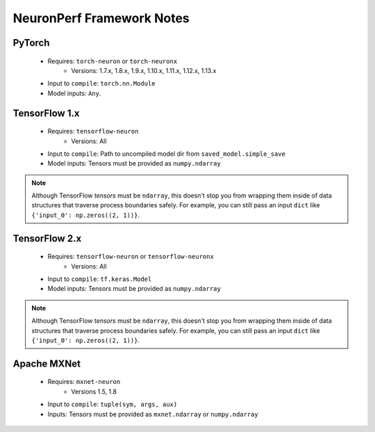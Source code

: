 .. _neuronperf_framework_notes:

==========================
NeuronPerf Framework Notes
==========================

PyTorch
=======

  * Requires: ``torch-neuron`` or ``torch-neuronx``
	- Versions: 1.7.x, 1.8.x, 1.9.x, 1.10.x, 1.11.x, 1.12.x, 1.13.x
  * Input to ``compile``: ``torch.nn.Module``
  * Model inputs: ``Any``.


TensorFlow 1.x
==============

  * Requires: ``tensorflow-neuron``
  	- Versions: All
  * Input to ``compile``: Path to uncompiled model dir from ``saved_model.simple_save``
  * Model inputs: Tensors must be provided as ``numpy.ndarray``

.. note::

	Although TensorFlow *tensors* must be ``ndarray``, this doesn't stop you from wrapping them inside of data structures that traverse process boundaries safely. For example, you can still pass an input ``dict`` like ``{'input_0': np.zeros((2, 1))}``.

TensorFlow 2.x
==============

  * Requires: ``tensorflow-neuron`` or ``tensorflow-neuronx``
  	- Versions: All
  * Input to ``compile``: ``tf.keras.Model``
  * Model inputs: Tensors must be provided as ``numpy.ndarray``

.. note::

	Although TensorFlow *tensors* must be ``ndarray``, this doesn't stop you from wrapping them inside of data structures that traverse process boundaries safely. For example, you can still pass an input ``dict`` like ``{'input_0': np.zeros((2, 1))}``.

Apache MXNet
=============

  * Requires: ``mxnet-neuron``
  	- Versions 1.5, 1.8
  * Input to ``compile``: ``tuple(sym, args, aux)``
  * Inputs: Tensors must be provided as ``mxnet.ndarray`` or ``numpy.ndarray``
